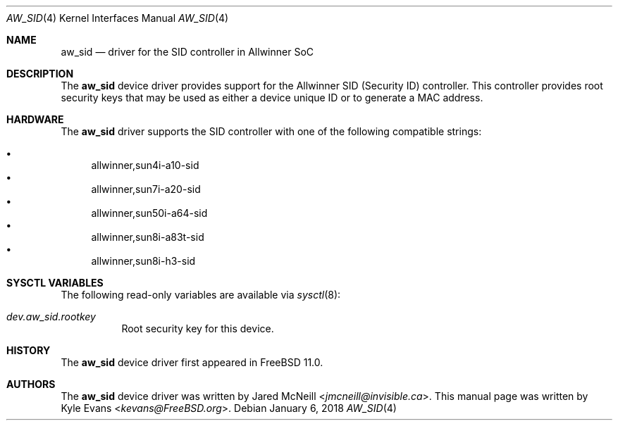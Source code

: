 .\"-
.\" SPDX-License-Identifier: BSD-2-Clause-FreeBSD
.\"
.\" Copyright (c) 2018 Kyle Evans <kevans@FreeBSD.org>
.\"
.\" Redistribution and use in source and binary forms, with or without
.\" modification, are permitted provided that the following conditions
.\" are met:
.\" 1. Redistributions of source code must retain the above copyright
.\"    notice, this list of conditions and the following disclaimer.
.\" 2. Redistributions in binary form must reproduce the above copyright
.\"    notice, this list of conditions and the following disclaimer in the
.\"    documentation and/or other materials provided with the distribution.
.\"
.\" THIS SOFTWARE IS PROVIDED BY THE AUTHOR AND CONTRIBUTORS ``AS IS'' AND
.\" ANY EXPRESS OR IMPLIED WARRANTIES, INCLUDING, BUT NOT LIMITED TO, THE
.\" IMPLIED WARRANTIES OF MERCHANTABILITY AND FITNESS FOR A PARTICULAR PURPOSE
.\" ARE DISCLAIMED.  IN NO EVENT SHALL THE AUTHOR OR CONTRIBUTORS BE LIABLE
.\" FOR ANY DIRECT, INDIRECT, INCIDENTAL, SPECIAL, EXEMPLARY, OR CONSEQUENTIAL
.\" DAMAGES (INCLUDING, BUT NOT LIMITED TO, PROCUREMENT OF SUBSTITUTE GOODS
.\" OR SERVICES; LOSS OF USE, DATA, OR PROFITS; OR BUSINESS INTERRUPTION)
.\" HOWEVER CAUSED AND ON ANY THEORY OF LIABILITY, WHETHER IN CONTRACT, STRICT
.\" LIABILITY, OR TORT (INCLUDING NEGLIGENCE OR OTHERWISE) ARISING IN ANY WAY
.\" OUT OF THE USE OF THIS SOFTWARE, EVEN IF ADVISED OF THE POSSIBILITY OF
.\" SUCH DAMAGE.
.\"
.\" $FreeBSD: releng/12.0/share/man/man4/man4.arm/aw_sid.4 336077 2018-07-07 21:49:30Z ian $
.\"
.Dd January 6, 2018
.Dt AW_SID 4
.Os
.Sh NAME
.Nm aw_sid
.Nd driver for the SID controller in Allwinner SoC
.Sh DESCRIPTION
The
.Nm
device driver provides support for the Allwinner SID (Security ID) controller.
This controller provides root security keys that may be used as either a device
unique ID or to generate a MAC address.
.Sh HARDWARE
The
.Nm
driver supports the SID controller with one of the following compatible
strings:
.Pp
.Bl -bullet -compact
.It
allwinner,sun4i-a10-sid
.It
allwinner,sun7i-a20-sid
.It
allwinner,sun50i-a64-sid
.It
allwinner,sun8i-a83t-sid
.It
allwinner,sun8i-h3-sid
.El
.Sh SYSCTL VARIABLES
The following read-only variables are available via
.Xr sysctl 8 :
.Bl -tag -width indent
.It Va dev.aw_sid.rootkey
Root security key for this device.
.El
.Sh HISTORY
The
.Nm
device driver first appeared in
.Fx 11.0 .
.Sh AUTHORS
The
.Nm
device driver was written by
.An Jared McNeill Aq Mt jmcneill@invisible.ca .
This manual page was written by
.An Kyle Evans Aq Mt kevans@FreeBSD.org .
